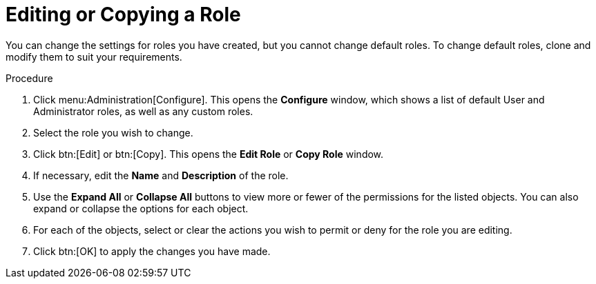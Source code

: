 :_content-type: PROCEDURE
[id="Editing_a_role"]
= Editing or Copying a Role

You can change the settings for roles you have created, but you cannot change default roles. To change default roles, clone and modify them to suit your requirements.

.Procedure

. Click menu:Administration[Configure]. This opens the *Configure* window, which shows a list of default User and Administrator roles, as well as any custom roles.
. Select the role you wish to change.
. Click btn:[Edit] or btn:[Copy]. This opens the *Edit Role* or *Copy Role* window.
. If necessary, edit the *Name* and *Description* of the role.
. Use the *Expand All* or *Collapse All* buttons to view more or fewer of the permissions for the listed objects. You can also expand or collapse the options for each object.
. For each of the objects, select or clear the actions you wish to permit or deny for the role you are editing.
. Click btn:[OK] to apply the changes you have made.
